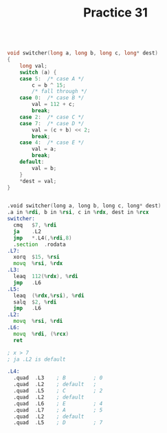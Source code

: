 #+TITLE: Practice 31

#+BEGIN_SRC c

void switcher(long a, long b, long c, long* dest)
{
    long val;
    switch (a) {
    case 5:  /* case A */
        c = b ^ 15;
        /* fall through */
    case 0:  /* case B */
        val = 112 + c;
        break;
    case 2:  /* case C */
    case 7:  /* case D */
        val = (c + b) << 2;
        break;
    case 4:  /* case E */
        val = a;
        break;
    default:
        val = b;
    }
    *dest = val;
}

#+END_SRC 



#+BEGIN_SRC asm

.void switcher(long a, long b, long c, long* dest)
.a in %rdi, b in %rsi, c in %rdx, dest in %rcx
switcher:
  cmq   $7, %rdi
  ja    .L2
  jmp   *.L4(,%rdi,8)
  .section  .rodata
.L7:
  xorq  $15, %rsi
  movq  %rsi, %rdx
.L3:
  leaq  112(%rdx), %rdi
  jmp   .L6
.L5:
  leaq  (%rdx,%rsi), %rdi
  salq  $2, %rdi
  jmp   .L6
.L2:
  movq  %rsi, %rdi
.L6:
  movq  %rdi, (%rcx)
  ret

; x > 7
; ja .L2 is default

.L4:
  .quad  .L3    ; B         ; 0
  .quad  .L2    ; default   ;
  .quad  .L5    ; C         ; 2
  .quad  .L2    ; default
  .quad  .L6    ; E         ; 4
  .quad  .L7    ; A         ; 5
  .quad  .L2    ; default
  .quad  .L5    ; D         ; 7

#+END_SRC
